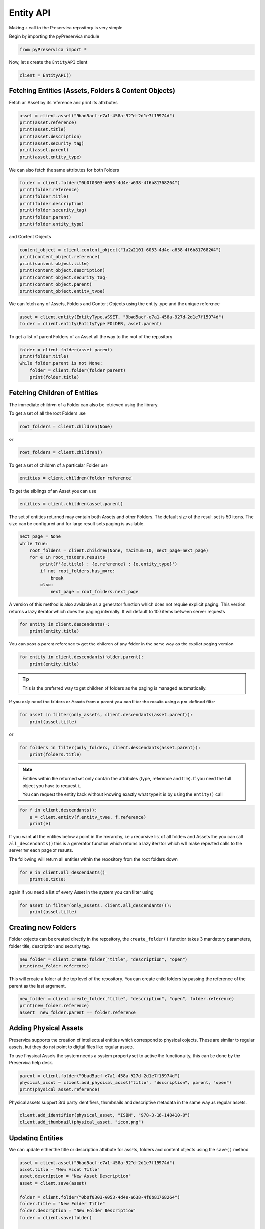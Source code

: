 Entity API
~~~~~~~~~~~~~~~~~~

Making a call to the Preservica repository is very simple.

Begin by importing the pyPreservica module

.. code-block:: python

    from pyPreservica import *

Now, let's create the ``EntityAPI`` client

.. code-block:: python

    client = EntityAPI()

Fetching Entities (Assets, Folders & Content Objects)
^^^^^^^^^^^^^^^^^^^^^^^^^^^^^^^^^^^^^^^^^^^^^^^^^^^^^^^^^

Fetch an Asset by its reference and print its attributes

.. code-block:: python

    asset = client.asset("9bad5acf-e7a1-458a-927d-2d1e7f15974d")
    print(asset.reference)
    print(asset.title)
    print(asset.description)
    print(asset.security_tag)
    print(asset.parent)
    print(asset.entity_type)


We can also fetch the same attributes for both Folders

.. code-block:: python

    folder = client.folder("0b0f0303-6053-4d4e-a638-4f6b81768264")
    print(folder.reference)
    print(folder.title)
    print(folder.description)
    print(folder.security_tag)
    print(folder.parent)
    print(folder.entity_type)

and Content Objects

.. code-block:: python

    content_object = client.content_object("1a2a2101-6053-4d4e-a638-4f6b81768264")
    print(content_object.reference)
    print(content_object.title)
    print(content_object.description)
    print(content_object.security_tag)
    print(content_object.parent)
    print(content_object.entity_type)

We can fetch any of Assets, Folders and Content Objects using the entity type and the unique reference

.. code-block:: python

    asset = client.entity(EntityType.ASSET, "9bad5acf-e7a1-458a-927d-2d1e7f15974d")
    folder = client.entity(EntityType.FOLDER, asset.parent)

To get a list of parent Folders of an Asset all the way to the root of the repository

.. code-block:: python

    folder = client.folder(asset.parent)
    print(folder.title)
    while folder.parent is not None:
        folder = client.folder(folder.parent)
        print(folder.title)


Fetching Children of Entities
^^^^^^^^^^^^^^^^^^^^^^^^^^^^^^^

The immediate children of a Folder can also be retrieved using the library.

To get a set of all the root Folders use

.. code-block:: python

    root_folders = client.children(None)

or

.. code-block:: python

    root_folders = client.children()

To get a set of children of a particular Folder use

.. code-block:: python

     entities = client.children(folder.reference)

To get the siblings of an Asset you can use

.. code-block:: python

     entities = client.children(asset.parent)

The set of entities returned may contain both Assets and other Folders.
The default size of the result set is 50 items. The size can be configured and for large result sets
paging is available.

.. code-block:: python

     next_page = None
     while True:
         root_folders = client.children(None, maximum=10, next_page=next_page)
         for e in root_folders.results:
             print(f'{e.title} : {e.reference} : {e.entity_type}')
             if not root_folders.has_more:
                 break
             else:
                 next_page = root_folders.next_page




A version of this method is also available as a generator function which does not require explicit paging.
This version returns a lazy iterator which does the paging internally.
It will default to 100 items between server requests

.. code-block:: python

    for entity in client.descendants():
        print(entity.title)


You can pass a parent reference to get the children of any folder in the same way as the explict paging version

.. code-block:: python

    for entity in client.descendants(folder.parent):
        print(entity.title)


.. tip::
    This is the preferred way to get children of folders as the paging is managed automatically.

If you only need the folders or Assets from a parent you can filter the results using a pre-defined filter

.. code-block:: python

    for asset in filter(only_assets, client.descendants(asset.parent)):
        print(asset.title)

or

.. code-block:: python

    for folders in filter(only_folders, client.descendants(asset.parent)):
        print(folders.title)



.. note::
    Entities within the returned set only contain the attributes (type, reference and title).
    If you need the full object you have to request it.

    You can request the entity back without knowing exactly what type it is by using the ``entity()`` call

.. code-block:: python

    for f in client.descendants():
        e = client.entity(f.entity_type, f.reference)
        print(e)



If you want **all** the entities below a point in the hierarchy, i.e a recursive list of all folders and Assets the you can
call ``all_descendants()`` this is a generator function which returns a lazy iterator which will make
repeated calls to the server for each page of results.

The following will return all entities within the repository from the root folders down

.. code-block:: python

    for e in client.all_descendants():
        print(e.title)

again if you need a list of every Asset in the system you can filter using

.. code-block:: python

    for asset in filter(only_assets, client.all_descendants()):
        print(asset.title)



Creating new Folders
^^^^^^^^^^^^^^^^^^^^^^^^

Folder objects can be created directly in the repository, the ``create_folder()`` function takes 3
mandatory parameters, folder title, description and security tag.

.. code-block:: python

    new_folder = client.create_folder("title", "description", "open")
    print(new_folder.reference)

This will create a folder at the top level of the repository. You can create child folders by passing the
reference of the parent as the last argument.

.. code-block:: python

    new_folder = client.create_folder("title", "description", "open", folder.reference)
    print(new_folder.reference)
    assert  new_folder.parent == folder.reference




Adding Physical Assets
^^^^^^^^^^^^^^^^^^^^^^^^

Preservica supports the creation of intellectual entities which correspond to physical objects. These are similar to
regular assets, but they do not point to digital files like regular assets.

To use Physical Assets the system needs a system property set to active the functionality, this can be done by the
Preservica help desk.

.. code-block:: python

    parent = client.folder("9bad5acf-e7a1-458a-927d-2d1e7f15974d")
    physical_asset = client.add_physical_asset("title", "description", parent, "open")
    print(physical_asset.reference)


Physical assets support 3rd party identifiers, thumbnails and descriptive metadata in the same way as regular assets.

.. code-block:: python

    client.add_identifier(physical_asset, "ISBN", "978-3-16-148410-0")
    client.add_thumbnail(physical_asset, "icon.png")

Updating Entities
^^^^^^^^^^^^^^^^^^^^^^^^

We can update either the title or description attribute for assets,
folders and content objects using the ``save()`` method

.. code-block:: python

    asset = client.asset("9bad5acf-e7a1-458a-927d-2d1e7f15974d")
    asset.title = "New Asset Title"
    asset.description = "New Asset Description"
    asset = client.save(asset)

    folder = client.folder("0b0f0303-6053-4d4e-a638-4f6b81768264")
    folder.title = "New Folder Title"
    folder.description = "New Folder Description"
    folder = client.save(folder)

    content_object = client.content_object("1a2a2101-6053-4d4e-a638-4f6b81768264")
    content_object.title = "New Content Object Title"
    content_object.description = "New Content Object Description"
    content_object = client.save(content_object)


This method can also be used to set the Type of an asset or folder. By default Information objects have a type "Asset"
and Structural objects have a type "Folder". You can use the API to change these defaults for example you may want to
use the type field to set the level of description of a Structural object to "Fonds" or "Series" etc.

To change the type use the *custom_type* attribute on the object, e.g.

.. code-block:: python

    folder = client.folder("9bad5acf-e7a1-458a-927d-2d1e7f15974d")
    folder.custom_type = "Series"
    folder = client.save(folder)


.. code-block:: python

    asset = client.asset("9bad5acf-e7a1-458a-927d-2d1e7f15974d")
    asset.custom_type = "Manuscript"
    asset = client.save(asset)


If you want to change the type back, just set the value to None

.. code-block:: python

    asset = client.asset("9bad5acf-e7a1-458a-927d-2d1e7f15974d")
    asset.custom_type = None
    asset = client.save(asset)



Security Tags
^^^^^^^^^^^^^^^^^^^^^^^^

To change the security tag on an Asset or Folder we have a separate API. Since this may be a long running process.
You can choose either a asynchronous (non-blocking) call which returns immediately or synchronous (blocking call) which
waits for the security tag to be changed before returning.

This is the asynchronous call which returns immediately returning a process id

.. code-block:: python

    pid = client.security_tag_async(entity, new_tag)


You can determine the current status of the asynchronous call by passing the argument to ``get_async_progress``

.. code-block:: python

    status = client.get_async_progress(pid)


The synchronous version will block until the security tag has been updated on the entity.
This call does not recursively change entities within a folder.
It only applies to the named entity passed as an argument.

.. code-block:: python

    entity = client.security_tag_sync(entity, new_tag)


3rd Party External Identifiers
^^^^^^^^^^^^^^^^^^^^^^^^^^^^^^^^

3rd party or external identifiers are a useful way to provide additional names or identities to objects to
provide an alternate way of accessing them.
For example if you are synchronising metadata between an external metadata catalogue and Preservica adding the catalogue
identifiers to the Preservica objects allows the catalogue to query Preservica using its own ids.

Each Preservica entity can hold as many external identifiers as you need.

.. note::
    Adding, Updating and Deleting external identifiers is only available in version 6.1 and above

We can add external identifiers to either Assets, Folders or Content Objects. External identifiers have a name or type
and a value. External identifiers do not have to be unique in the same way as internal identifiers.
The same external identifiers can be added to multiple entities to form sets of objects.

.. code-block:: python

    asset = client.asset("9bad5acf-e7ce-458a-927d-2d1e7f15974d")
    client.add_identifier(asset, "ISBN", "978-3-16-148410-0")
    client.add_identifier(asset, "DOI", "https://doi.org/10.1109/5.771073")
    client.add_identifier(asset, "URN", "urn:isan:0000-0000-2CEA-0000-1-0000-0000-Y")


Fetch external identifiers on an entity. This call returns a set of tuples (identifier_type, identifier_value)

.. code-block:: python

    identifiers = client.identifiers_for_entity(folder)
    for identifier in identifiers:
         identifier_type = identifier[0]
         identifier_value = identifier[1]

You can search the repository for entities with matching external identifiers. The call returns a set of objects
which may include any type of entity.

.. code-block:: python

    for e in client.identifier("ISBN", "978-3-16-148410-0"):
        print(e.entity_type, e.reference, e.title)

.. note::
    Entities within the set only contain the attributes (type, reference and title). If you need the full object you have to request it.

For example

.. code-block:: python

    for ident in client.identifier("DOI", "urn:nbn:de:1111-20091210269"):
        entity = client.entity(ident.entity_type, ident.reference)
        print(entity.title)
        print(entity.description)

To delete identifiers attached to an entity

.. code-block:: python

    client.delete_identifiers(entity)

Will delete all identifiers on the entity

.. code-block:: python

    client.delete_identifiers(entity, identifier_type="ISBN")

Will delete all identifiers which have type "ISBN"

.. code-block:: python

    client.delete_identifiers(entity, identifier_type="ISBN", identifier_value="978-3-16-148410-0")

Will only delete identifiers which match the type and value

Descriptive Metadata
^^^^^^^^^^^^^^^^^^^^^^^

You can query an entity to determine if it has any attached descriptive metadata using the metadata attribute.
This returns a dictionary object the dictionary key is a url which can be used to the fetch metadata
and the value is the schema name

.. code-block:: python

    for url, schema in entity.metadata.items():
        print(url, schema)

The descriptive XML metadata document can be returned as a string by passing the key of the map (url)
to the ``metadata()`` method

.. code-block:: python

    for url in entity.metadata:
        xml_string = client.metadata(url)

An alternative is to call the ``metadata_for_entity``  directly

.. code-block:: python

    xml_string = client.metadata_for_entity(entity, "https://person.org/person")

this will fetch the first metadata document which matches the schema argument on the entity

If you need all the descriptive XML fragments attached to an Asset or Folder you can call ``all_metadata``
this is a Generator which returns a Tuple containing the schema as the first item and the xml document in the second.

.. code-block:: python

    for metadata in client.all_metadata(entity):
        schema = metadata[0]
        xml_string = metadata[1]



Metadata can be attached to entities either by passing an XML document as a string

.. code-block:: python

    folder = entity.folder("723f6f27-c894-4ce0-8e58-4c15a526330e")

    xml = "<person:Person  xmlns:person='https://person.org/person'>" \
        "<person:Name>Bob Smith</person:Name>" \
        "<person:Phone>01234 100 100</person:Phone>" \
        "<person:Email>test@test.com</person:Email>" \
        "<person:Address>Abingdon, UK</person:Address>" \
        "</person:Person>"

    folder = client.add_metadata(folder, "https://person.org/person", xml)

or by reading the metadata from a file

.. code-block:: python

    with open("DublinCore.xml", 'r', encoding="utf-8") as md:
        asset = client.add_metadata(asset, "http://purl.org/dc/elements/1.1/", md)


Adding descriptive metadata may change the namespace prefix values, this does not change
the meaning of the XML document as the prefix values are arbitrary labels.
XML namespace prefixes themselves are arbitrary; it's only through their binding to a full
XML namespace name that they derive their significance.

If you want to preserve the namespace prefix you can add the following to the start of your Python scripts


.. code-block:: python

    xml.etree.ElementTree.register_namespace("person", "https://person.org/person")

This will associate the namespace prefix “person” with the actual XML namespace


Descriptive metadata can also be updated to amend values or change the document structure
To update an existing metadata document call

.. code-block:: python

    client.update_metadata(entity, schema, xml_string)

For example the following python fragment appends a new element to an existing document.

.. code-block:: python

    folder = client.folder("723f6f27-c894-4ce0-8e58-4c15a526330e")   # call into the API

    for url, schema in folder.metadata.items():
        if schema == "https://person.org/person":
            xml_string = client.metadata(url)                    # call into the API
            xml_document = ElementTree.fromstring(xml_string)
            postcode = ElementTree.Element('{https://person.org/person}Postcode')
            postcode.text = "OX14 3YS"
            xml_document.append(postcode)
            xml_string = ElementTree.tostring(xml_document, encoding='UTF-8').decode("utf-8")
            entity.update_metadata(folder, schema, xml_string)   # call into the API


Relationships Between Entities
^^^^^^^^^^^^^^^^^^^^^^^^^^^^^^^^

Preservica allows arbitrary relationships between entities such as Assets and Folders.
These relationships appear in the Preservica user interface as links from one entity to another.
All entities have existing vertical parent child relationships which determine the level of description for an asset.
These relationships are additional relationships which relate different entities across the repository.

For example relationships may be used to link different editions of the same work,
or a translation of an existing document etc.

Any type of relationship is supported, for example The Dublin Core Metadata Initiative provide a set of standard relationships between entities,
and these have been provided as part of the Relationship class, but any text string is allowed for the relationship type.

.. code-block:: python

    >>>Relationship.DCMI_isVersionOf
    http://purl.org/dc/terms/isVersionOf

    >>>Relationship.DCMI_isReplacedBy
    http://purl.org/dc/terms/isReplacedBy


Relationships are created between two entities A and B and have a type, for example;

A isVersionOf B.

This is a relationship from A to B. You can also create links going in the other direction and have bi-directional links between the same assets.
For example;

A isVersionOf B and B hasVersion A.

To create a relationship between entities use the ``add_relation`` method.

.. code-block:: python

    A_asset = client.asset("de1c32a3-bd9f-4843-a5f1-46df080f83d2")
    B_asset = client.asset("683f9db7-ff81-4859-9c03-f68cfa5d9c3d")

    client.add_relation(A_asset, Relationship.DCMI_isVersionOf, B_asset)
    client.add_relation(B_asset, Relationship.DCMI_hasVersion, A_asset)

    client.add_relation(A_asset, "Supersedes", B_asset)

.. note::
    The Relationship API is only available when connected to Preservica version 6.3.1 or above

You can list the relationships from an asset using:

.. code-block:: python

    for r in client.relationships(A_asset):
        print(r)

This returns a Generator of ``Relationship`` objects.

To delete relationships between assets use:

.. code-block:: python

    client.delete_relationships(A_asset)

This will delete all relationships FROM the specified entity to another entity,
It does not delete relationships TO this entity.

If only need to delete a specific relationship, you can pass the relationship name as a second argument

.. code-block:: python

    client.delete_relationships(A_asset, "Supersedes")

Representations, Content Objects & Generations
^^^^^^^^^^^^^^^^^^^^^^^^^^^^^^^^^^^^^^^^^^^^^^^^^

Each asset in Preservica contains one or more representations, such as Preservation or Access etc.

To get a list of all the representations of an Asset

.. code-block:: python

    for representation in client.representations(asset):
        print(representation.rep_type)
        print(representation.name)
        print(representation.asset.title)

Each Representation will contain one or more Content Objects.
Simple Assets contain a single Content Object whereas more complex objects such as 3D models, books, multi-page documents
may have several content objects.

Since version 6.12 the API allows new Access representations to be added to an existing Asset.
This allows organisations to migrate content outside of Preservica or add new access versions after the preservation
versions have been ingested.

To add a new Access representation to an existing Asset call ``add_access_representation`` and pass the Asset
and a new content file. The function returns a process id which can be used to track the status of the ingest.

The Preservica tenancy requires the ``post.new.representation.feature`` flag to be set.


.. code-block:: python

    asset = client.asset("723f6f27-c894-4ce0-8e58-4c15a526330e")
    pid = client.add_access_representation(asset, access_file="access.jpg")



.. code-block:: python

    for content_object in client.content_objects(representation):
        print(content_object.reference)
        print(content_object.title)
        print(content_object.description)
        print(content_object.parent)
        print(content_object.metadata)
        print(content_object.asset.title)

Each content object will contain a least one Generation, migrated content may have multiple Generations.

.. code-block:: python

    for generation in client.generations(content_object):
        print(generation.original)
        print(generation.active)
        print(generation.content_object)
        print(generation.format_group)
        print(generation.effective_date)
        print(generation.bitstreams)

Each Generation has a list of BitStream ids which can be used to fetch the actual content from the server or
fetch technical metadata about the bitstream itself

.. code-block:: python

    for bitstream in generation.bitstreams:
        print(bitstream.filename)
        print(bitstream.length)
        for algorithm,value in bitstream.fixity.items():
            print(algorithm,  value)



If you have an Asset object and you would like to fetch all the available bitstreams you would use something like:

.. code-block:: python

    for representation in client.representations(asset):
        for content_object in client.content_objects(representation):
            for generation in client.generations(content_object):
                for bitstream in generation.bitstreams:

If you only need the current or active Generations, then you can use the following short cut method
which returns each Bitstream from all the Representations and Content Objects within the Asset.

.. code-block:: python

    for bitstream in client.bitstreams_for_asset(asset):
        do_something(bitstream)


The actual content files can be downloaded to a disk file using ``bitstream_content()``

.. code-block:: python

    client.bitstream_content(bitstream, bitstream.filename)


To download all the access bitstreams to the current folder you would use.

.. code-block:: python

    for representation in client.representations(asset):
        if representation.rep_type  == "Access":
            for content_object in client.content_objects(representation):
                for generation in client.generations(content_object):
                    for bitstream in generation.bitstreams:
                        client.bitstream_content(bitstream, bitstream.filename)


The content files can be written to a byte array using ``bitstream_bytes()`` this
returns a BytesIO object

.. code-block:: python

    byte_array = client.bitstream_bytes(bitstream)

Integrity Check History
^^^^^^^^^^^^^^^^^^^^^^^^^^^^^^

You can request the history of all integrity checks which have been carried out on a bitstream

.. code-block:: python

    for bitstream in generation.bitstreams:
        for check in client.integrity_checks(bitstream):
            print(check)

The list of returned checks includes both full and quick integrity checks.

.. note::
    This call does not start a new check, it only returns information about previous checks.

Moving Entities
^^^^^^^^^^^^^^^^

We can move entities between folders using the ``move`` call

.. code-block:: python

    client.move(entity, dest_folder)

Where entity is the object to move either an Asset or Folder and the second argument is
destination folder where the entity is moved to.

Folders can be moved to the root of the repository by passing None as the second argument.

.. code-block:: python

    entity = client.move(folder, None)

The ``move()`` call is an alias for ``move_sync()`` which is a synchronous (blocking call)

.. code-block:: python

    entity = client.move_sync(entity, dest_folder)

An asynchronous (non-blocking) version is also available which returns a progress id.

.. code-block:: python

    pid = client.move_async(entity, dest_folder)

You can determine the completed status of the asynchronous move call by passing the
argument to ``get_async_progress``

.. code-block:: python

    status = client.get_async_progress(pid)


Deleting Entities
^^^^^^^^^^^^^^^^^^^^^^^

You can initiate and approve a deletion request using the API.

.. note::
    Deletion is a two stage process within Preservica and requires two distinct sets of credentials.
    To use the delete functions you must be using the "credentials.properties" authentication method.


.. note::
    The Deletion API is only available when connected to Preservica version 6.2 or above


Add manager.username and manager.password to the credentials file. ::

    [credentials]
    username=
    password=
    server=
    tenant=
    manager.username=
    manager.password=


Deleting an asset

.. code-block:: python

    asset_ref = client.delete_asset(asset, "operator comments", "supervisor comments")
    print(asset_ref)

Deleting a folder

.. code-block:: python

    folder_ref = client.delete_folder(folder, "operator comments", "supervisor comments")
    print(folder_ref)


.. warning::
    This API call deletes entities within the repository, it both initiates and approves the deletion request
    and therefore must be used with care.


Finding Updated Entities
^^^^^^^^^^^^^^^^^^^^^^^^^^^

We can query Preservica for entities which have changed over the last n days using

.. code-block:: python

    for e in client.updated_entities(previous_days=30):
        print(e)

The argument is the number of previous days to check for changes. This call does paging internally.

Downloading Files
^^^^^^^^^^^^^^^^^^^^^^^^^^^

The pyPreservica library also provides a web service call which is part of the content API which allows downloading of digital
content directly without having to request the Representations and Generations first.
This call is a short-cut to request the Bitstream from the latest Generation of the first Content Object in the Access
Representation of an Asset. If the asset does not have an Access Representation then the
Preservation Representation is used.

For very simple assets which comprise a single digital file in a single Representation
then this call will probably do what you expect.

.. code-block:: python

    asset = client.asset("edf403d0-04af-46b0-ab21-e7a620bfdedf")
    filename = client.download(asset, "asset.jpg")

For complex multi-part assets which have been through preservation actions it may be better to use the data model
and the ``bitstream_content()`` function to fetch the exact bitstream you need.



Events on Specific Entities
^^^^^^^^^^^^^^^^^^^^^^^^^^^

List actions performed against this entity

``entity_events()`` returns a iterator which contains events on an entity, either an asset or folder

.. code-block:: python

    asset = client.asset("edf403d0-04af-46b0-ab21-e7a620bfdedf")
    for event in client.entity_events(asset)
        print(event)



Events Across Entities
^^^^^^^^^^^^^^^^^^^^^^^^^^^

List actions performed against all entities within the repository. The event is a ``dict()`` object containing
the event attributes. This call is generator function which returns the events as needed.

.. code-block:: python

    for event in client.all_events():
        print(event)


Ingest Events
^^^^^^^^^^^^^^^^^

Return a generator of ingest events over the last n days

.. code-block:: python

    for ingest_event in client.all_ingest_events(previous_days=1):
        print(ingest_event)


Get, Add or Remove asset and folder icons
^^^^^^^^^^^^^^^^^^^^^^^^^^^^^^^^^^^^^^^^^^^^

You can now add and remove icons on assets and folders using the API. The icons will be displayed in the Explorer and
Universal Access interfaces.

.. code-block:: python

    folder = client.folder("edf403d0-04af-46b0-ab21-e7a620bfdedf")
    client.add_thumbnail(folder, "../my-icon.png")

    client.remove_thumbnail(folder)

and for assets

.. code-block:: python

    asset = client.asset("edf403d0-04af-46b0-ab21-e7a620bfdedf")
    client.add_thumbnail(asset, "../my-icon.png")

    client.remove_thumbnail(asset)


We also have a function to fetch the thumbnail image for an asset or folder

.. code-block:: python

    asset = client.asset("edf403d0-04af-46b0-ab21-e7a620bfdedf")
    filename = client.thumbnail(asset, "thumbnail.png")

You can specify the size of the thumbnail by passing a second argument

.. code-block:: python

    asset = client.asset("edf403d0-04af-46b0-ab21-e7a620bfdedf")
    filename = client.thumbnail(asset, "thumbnail.png", Thumbnail.LARGE)     ## 400×400   pixels
    filename = client.thumbnail(asset, "thumbnail.png", Thumbnail.MEDIUM)    ## 150×150   pixels
    filename = client.thumbnail(asset, "thumbnail.png", Thumbnail.SMALL)     ## 64×64     pixels




Replacing Content Objects
^^^^^^^^^^^^^^^^^^^^^^^^^^^

Preservica now supports replacing individual Content Objects within an Asset. The use case here is you have uploaded
a large digitised object such as book and you subsequently discover that a page has been digitised incorrectly.
You would like to replace a single page (Content Object) without having to delete and re-ingest the complete Asset.

The non-blocking (asynchronous) API call will replace the last active Generation of the Content Object

.. code-block:: python

    content_object = client.content_object('0f2997f7-728c-4e55-9f92-381ed1260d70')
    file = "C:/book/page421.tiff"
    pid = client.replace_generation_async(content_object, file)

This will return a process id which can be used to monitor the replacement workflow using

.. code-block:: python

    status = client.get_async_progress(pid)

By default the API will generate a new fixity value on the client using the same fixity algorithm as the original Generation you are replacing.
If you want to use a different fixity algorithm or you want to use a pre-calculated or existing fixity value you can specify the
algorithm and value.

.. code-block:: python

    content_object = client.content_object('0f2997f7-728c-4e55-9f92-381ed1260d70')
    file = "C:/book/page421.tiff"
    pid = client.replace_generation_async(content_object, file, fixity_algorithm='SHA1', fixity_value='2fd4e1c67a2d28fced849ee1bb76e7391b93eb12')

There is also an synchronous or blocking version which will wait for the replace workflow to complete before returning
back to the caller.

.. code-block:: python

    content_object = client.content_object('0f2997f7-728c-4e55-9f92-381ed1260d70')
    file = "C:/book/page421.tiff"
    workflow_status = client.replace_generation_sync(content_object, file)


Export OPEX Package
^^^^^^^^^^^^^^^^^^^^^^^^^^^

pyPreservica allows clients to request a full package export from the system by folder or asset,
this will start an export workflow and download the resulting dissemination package when the export workflow has completed.

The resulting package will be a zipped OPEX formatted package containing the digital content and metadata.
The ``export_opex`` API is a blocking call which will wait for the export workflow to complete before downloading the package.

.. code-block:: python

    folder = client.folder('0f2997f7-728c-4e55-9f92-381ed1260d70')
    opex_zip = client.export_opex(folder)

The output is the name of the downloaded zip file in the current working directory.

By default the OPEX package includes metadata, digital content with the latest active generations
and the parent hierarchy.

The API can be called on either a folder or a single asset.

.. code-block:: python

    asset = client.asset('1f2129f7-728c-4e55-9f92-381ed1260d70')
    opex_zip = client.export_opex(asset)

The call also takes the following optional arguments

* ``IncludeContent``            "Content" or "NoContent"
* ``IncludeMetadata``           "Metadata" or "NoMetadata" or "MetadataWithEvents"
* ``IncludedGenerations``       "LatestActive" or "AllActive" or "All"
* ``IncludeParentHierarchy``    "true" or "false"

e.g.

.. code-block:: python

    folder = client.folder('0f2997f7-728c-4e55-9f92-381ed1260d70')
    opex_zip = client.export_opex(folder, IncludeContent="Content", IncludeMetadata="MetadataWithEvents")

